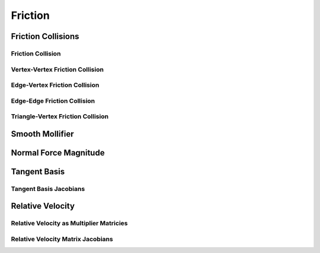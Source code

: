 Friction
========

Friction Collisions
-------------------

.. doxygenclass:: ipc::FrictionCollisions

Friction Collision
^^^^^^^^^^^^^^^^^^

.. doxygenclass:: ipc::FrictionCollision

Vertex-Vertex Friction Collision
^^^^^^^^^^^^^^^^^^^^^^^^^^^^^^^^

.. doxygenclass:: ipc::VertexVertexFrictionCollision

Edge-Vertex Friction Collision
^^^^^^^^^^^^^^^^^^^^^^^^^^^^^^

.. doxygenclass:: ipc::EdgeVertexFrictionCollision

Edge-Edge Friction Collision
^^^^^^^^^^^^^^^^^^^^^^^^^^^^

.. doxygenclass:: ipc::EdgeEdgeFrictionCollision

Triangle-Vertex Friction Collision
^^^^^^^^^^^^^^^^^^^^^^^^^^^^^^^^^^

.. doxygenclass:: ipc::FaceVertexFrictionCollision

Smooth Mollifier
----------------

.. doxygenfunction:: f0_SF
.. doxygenfunction:: f1_SF_over_x
.. doxygenfunction:: df1_x_minus_f1_over_x3

Normal Force Magnitude
----------------------

.. doxygenfunction:: ipc::compute_normal_force_magnitude
.. doxygenfunction:: ipc::compute_normal_force_magnitude_gradient

Tangent Basis
-------------

.. doxygenfunction:: ipc::point_point_tangent_basis
.. doxygenfunction:: ipc::point_edge_tangent_basis
.. doxygenfunction:: ipc::edge_edge_tangent_basis
.. doxygenfunction:: ipc::point_triangle_tangent_basis

Tangent Basis Jacobians
^^^^^^^^^^^^^^^^^^^^^^^

.. doxygenfunction:: ipc::point_point_tangent_basis_jacobian
.. doxygenfunction:: ipc::point_edge_tangent_basis_jacobian
.. doxygenfunction:: ipc::edge_edge_tangent_basis_jacobian
.. doxygenfunction:: ipc::point_triangle_tangent_basis_jacobian

Relative Velocity
-----------------

.. doxygenfunction:: ipc::point_point_relative_velocity
.. doxygenfunction:: ipc::point_edge_relative_velocity
.. doxygenfunction:: ipc::edge_edge_relative_velocity
.. doxygenfunction:: ipc::point_triangle_relative_velocity

Relative Velocity as Multiplier Matricies
^^^^^^^^^^^^^^^^^^^^^^^^^^^^^^^^^^^^^^^^^

.. doxygenfunction:: ipc::point_point_relative_velocity_matrix
.. doxygenfunction:: ipc::point_edge_relative_velocity_matrix
.. doxygenfunction:: ipc::edge_edge_relative_velocity_matrix
.. doxygenfunction:: ipc::point_triangle_relative_velocity_matrix

Relative Velocity Matrix Jacobians
^^^^^^^^^^^^^^^^^^^^^^^^^^^^^^^^^^

.. doxygenfunction:: ipc::point_point_relative_velocity_matrix_jacobian
.. doxygenfunction:: ipc::point_edge_relative_velocity_matrix_jacobian
.. doxygenfunction:: ipc::edge_edge_relative_velocity_matrix_jacobian
.. doxygenfunction:: ipc::point_triangle_relative_velocity_matrix_jacobian